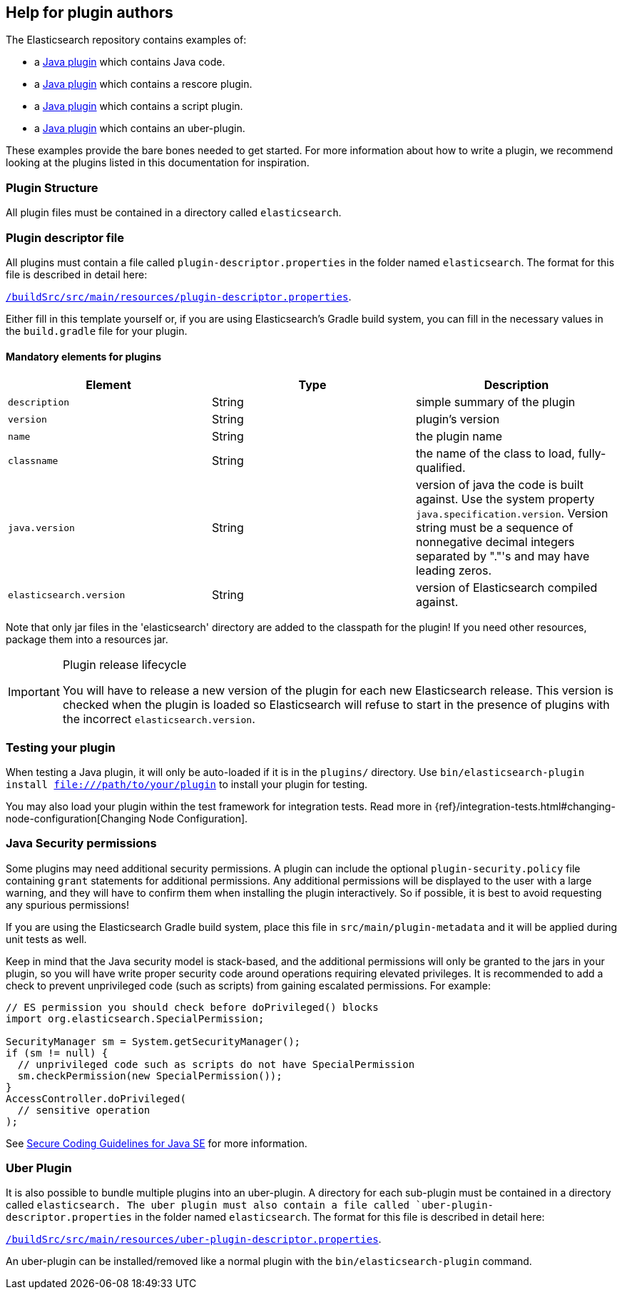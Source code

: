 [[plugin-authors]]
== Help for plugin authors

The Elasticsearch repository contains examples of:

* a https://github.com/elastic/elasticsearch/tree/master/plugins/jvm-example[Java plugin]
  which contains Java code.
* a https://github.com/elastic/elasticsearch/tree/master/plugins/examples/rescore[Java plugin]
  which contains a rescore plugin.
* a https://github.com/elastic/elasticsearch/tree/master/plugins/examples/script-expert-scoring[Java plugin]
  which contains a script plugin.
* a https://github.com/elastic/elasticsearch/tree/master/plugins/examples/uber-plugin[Java plugin]
  which contains an uber-plugin.

These examples provide the bare bones needed to get started.  For more
information about how to write a plugin, we recommend looking at the plugins
listed in this documentation for inspiration.

[float]
=== Plugin Structure

All plugin files must be contained in a directory called `elasticsearch`.

[float]
=== Plugin descriptor file

All plugins must contain a file called `plugin-descriptor.properties` in the folder named `elasticsearch`. The format
for this file is described in detail here:

https://github.com/elastic/elasticsearch/blob/master/buildSrc/src/main/resources/plugin-descriptor.properties[`/buildSrc/src/main/resources/plugin-descriptor.properties`].

Either fill in this template yourself or, if you are using Elasticsearch's Gradle build system, you
can fill in the necessary values in the `build.gradle` file for your plugin.

[float]
==== Mandatory elements for plugins


[cols="<,<,<",options="header",]
|=======================================================================
|Element                    | Type   | Description

|`description`              |String  | simple summary of the plugin

|`version`                  |String  | plugin's version

|`name`                     |String  | the plugin name

|`classname`                |String  | the name of the class to load, fully-qualified.

|`java.version`             |String  | version of java the code is built against.
Use the system property `java.specification.version`. Version string must be a sequence
of nonnegative decimal integers separated by "."'s and may have leading zeros.

|`elasticsearch.version`    |String  | version of Elasticsearch compiled against.

|=======================================================================

Note that only jar files in the 'elasticsearch' directory are added to the classpath for the plugin!
If you need other resources, package them into a resources jar.

[IMPORTANT]
.Plugin release lifecycle
==============================================

You will have to release a new version of the plugin for each new Elasticsearch release.
This version is checked when the plugin is loaded so Elasticsearch will refuse to start
in the presence of plugins with the incorrect `elasticsearch.version`.

==============================================


[float]
=== Testing your plugin

When testing a Java plugin, it will only be auto-loaded if it is in the
`plugins/` directory.  Use `bin/elasticsearch-plugin install file:///path/to/your/plugin`
to install your plugin for testing.

You may also load your plugin within the test framework for integration tests.
Read more in {ref}/integration-tests.html#changing-node-configuration[Changing Node Configuration].


[float]
[[plugin-authors-jsm]]
=== Java Security permissions

Some plugins may need additional security permissions. A plugin can include
the optional `plugin-security.policy` file containing `grant` statements for
additional permissions. Any additional permissions will be displayed to the user
with a large warning, and they will have to confirm them when installing the
plugin interactively. So if possible, it is best to avoid requesting any
spurious permissions!

If you are using the Elasticsearch Gradle build system, place this file in
`src/main/plugin-metadata` and it will be applied during unit tests as well.

Keep in mind that the Java security model is stack-based, and the additional
permissions will only be granted to the jars in your plugin, so you will have
write proper security code around operations requiring elevated privileges.
It is recommended to add a check to prevent unprivileged code (such as scripts)
from gaining escalated permissions. For example:

[source,java]
--------------------------------------------------
// ES permission you should check before doPrivileged() blocks
import org.elasticsearch.SpecialPermission;

SecurityManager sm = System.getSecurityManager();
if (sm != null) {
  // unprivileged code such as scripts do not have SpecialPermission
  sm.checkPermission(new SpecialPermission());
}
AccessController.doPrivileged(
  // sensitive operation
);
--------------------------------------------------

See http://www.oracle.com/technetwork/java/seccodeguide-139067.html[Secure Coding Guidelines for Java SE]
for more information.

[float]
=== Uber Plugin

It is also possible to bundle multiple plugins into an uber-plugin.
A directory for each sub-plugin must be contained in a directory called `elasticsearch.
The uber plugin must also contain a file called `uber-plugin-descriptor.properties` in the folder named
`elasticsearch`. The format for this file is described in detail here:

https://github.com/elastic/elasticsearch/blob/master/buildSrc/src/main/resources/plugin-descriptor.properties[`/buildSrc/src/main/resources/uber-plugin-descriptor.properties`].

An uber-plugin can be installed/removed like a normal plugin with the `bin/elasticsearch-plugin` command.
